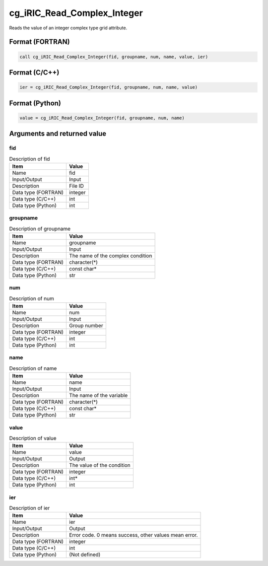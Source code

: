 .. _sec_ref_cg_iRIC_Read_Complex_Integer:

cg_iRIC_Read_Complex_Integer
============================

Reads the value of an integer complex type grid attribute.

Format (FORTRAN)
-----------------

.. code-block:: fortran

   call cg_iRIC_Read_Complex_Integer(fid, groupname, num, name, value, ier)

Format (C/C++)
-----------------

.. code-block:: c

   ier = cg_iRIC_Read_Complex_Integer(fid, groupname, num, name, value)

Format (Python)
-----------------

.. code-block:: python

   value = cg_iRIC_Read_Complex_Integer(fid, groupname, num, name)

Arguments and returned value
-------------------------------

fid
~~~

.. list-table:: Description of fid
   :header-rows: 1

   * - Item
     - Value
   * - Name
     - fid
   * - Input/Output
     - Input

   * - Description
     - File ID
   * - Data type (FORTRAN)
     - integer
   * - Data type (C/C++)
     - int
   * - Data type (Python)
     - int

groupname
~~~~~~~~~

.. list-table:: Description of groupname
   :header-rows: 1

   * - Item
     - Value
   * - Name
     - groupname
   * - Input/Output
     - Input

   * - Description
     - The name of the complex condition
   * - Data type (FORTRAN)
     - character(*)
   * - Data type (C/C++)
     - const char*
   * - Data type (Python)
     - str

num
~~~

.. list-table:: Description of num
   :header-rows: 1

   * - Item
     - Value
   * - Name
     - num
   * - Input/Output
     - Input

   * - Description
     - Group number
   * - Data type (FORTRAN)
     - integer
   * - Data type (C/C++)
     - int
   * - Data type (Python)
     - int

name
~~~~

.. list-table:: Description of name
   :header-rows: 1

   * - Item
     - Value
   * - Name
     - name
   * - Input/Output
     - Input

   * - Description
     - The name of the variable
   * - Data type (FORTRAN)
     - character(*)
   * - Data type (C/C++)
     - const char*
   * - Data type (Python)
     - str

value
~~~~~

.. list-table:: Description of value
   :header-rows: 1

   * - Item
     - Value
   * - Name
     - value
   * - Input/Output
     - Output

   * - Description
     - The value of the condition
   * - Data type (FORTRAN)
     - integer
   * - Data type (C/C++)
     - int*
   * - Data type (Python)
     - int

ier
~~~

.. list-table:: Description of ier
   :header-rows: 1

   * - Item
     - Value
   * - Name
     - ier
   * - Input/Output
     - Output

   * - Description
     - Error code. 0 means success, other values mean error.
   * - Data type (FORTRAN)
     - integer
   * - Data type (C/C++)
     - int
   * - Data type (Python)
     - (Not defined)

